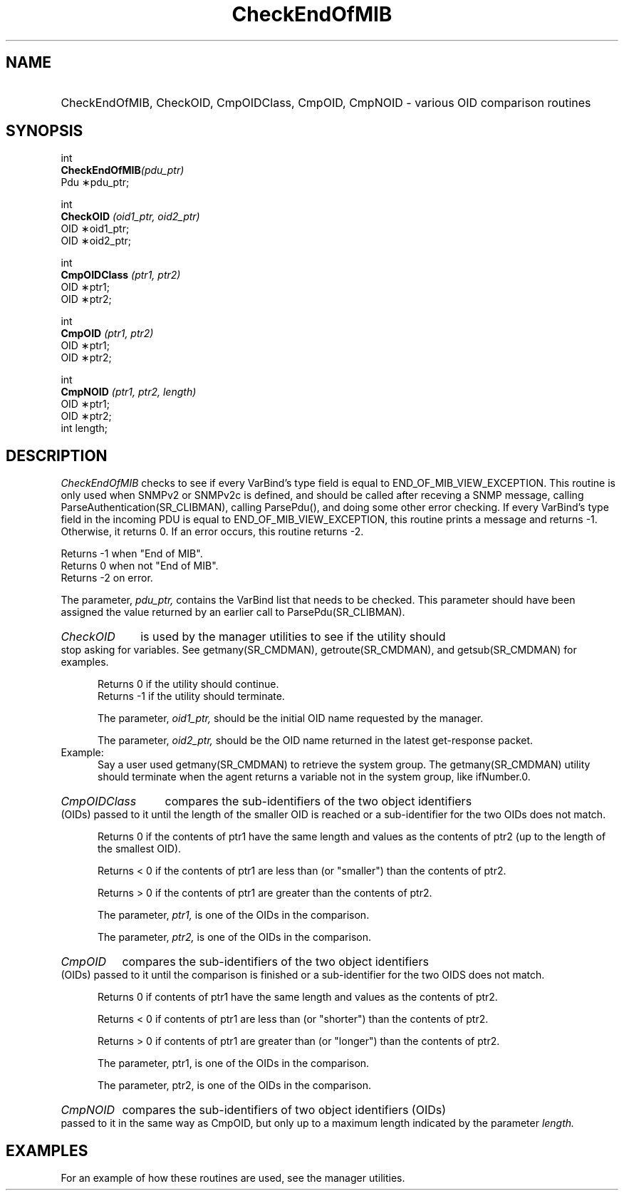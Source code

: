 .\"
.\"
.\" Copyright (C) 1992-2003 by SNMP Research, Incorporated.
.\"
.\" This software is furnished under a license and may be used and copied
.\" only in accordance with the terms of such license and with the
.\" inclusion of the above copyright notice. This software or any other
.\" copies thereof may not be provided or otherwise made available to any
.\" other person. No title to and ownership of the software is hereby
.\" transferred.
.\"
.\" The information in this software is subject to change without notice
.\" and should not be construed as a commitment by SNMP Research, Incorporated.
.\"
.\" Restricted Rights Legend:
.\"  Use, duplication, or disclosure by the Government is subject to
.\"  restrictions as set forth in subparagraph (c)(1)(ii) of the Rights
.\"  in Technical Data and Computer Software clause at DFARS 252.227-7013;
.\"  subparagraphs (c)(4) and (d) of the Commercial Computer
.\"  Software-Restricted Rights Clause, FAR 52.227-19; and in similar
.\"  clauses in the NASA FAR Supplement and other corresponding
.\"  governmental regulations.
.\"
.\"
.\"
.\"                PROPRIETARY NOTICE
.\"
.\" This software is an unpublished work subject to a confidentiality agreement
.\" and is protected by copyright and trade secret law.  Unauthorized copying,
.\" redistribution or other use of this work is prohibited.
.\"
.\" The above notice of copyright on this source code product does not indicate
.\" any actual or intended publication of such source code.
.\"
.\"
.\"
.\"
.TH CheckEndOfMIB SR_CLIBMAN "27 May 1996"
.SH NAME
.HP 5
CheckEndOfMIB, CheckOID, CmpOIDClass, CmpOID, CmpNOID
\- various OID comparison routines
.SH SYNOPSIS
.LP
int
.br
.BI CheckEndOfMIB (pdu_ptr)
.br
Pdu \(**pdu_ptr;
.LP
int
.br
.BI CheckOID " (oid1_ptr, oid2_ptr) "
.br
OID \(**oid1_ptr;
.br
OID \(**oid2_ptr;
.LP
int
.br
.BI CmpOIDClass " (ptr1, ptr2) "
.br
OID \(**ptr1;
.br
OID \(**ptr2;
.LP
int 
.br
.BI CmpOID " (ptr1, ptr2) "
.br
OID \(**ptr1;
.br
OID \(**ptr2;
.LP
int 
.br
.BI CmpNOID " (ptr1, ptr2, length) "
.br
OID \(**ptr1;
.br
OID \(**ptr2;
.br
int length;
.SH DESCRIPTION
.I CheckEndOfMIB 
checks to see if every VarBind's type field is
equal to END_OF_MIB_VIEW_EXCEPTION.  This routine is only used
when SNMPv2 or SNMPv2c is defined, and should be called after receving a
SNMP message, calling ParseAuthentication(SR_CLIBMAN), calling ParsePdu(),
and doing some other error checking.  If every VarBind's type field in 
the incoming PDU is equal to END_OF_MIB_VIEW_EXCEPTION, this routine
prints a message and returns \-1.  Otherwise, it returns 0.  If an
error occurs, this routine returns \-2.

Returns \-1 when "End of MIB". 
.br
Returns 0 when not "End of MIB". 
.br
Returns \-2 on error.

The parameter, 
.I pdu_ptr, 
contains the VarBind list that needs to be
checked.  This parameter should have been assigned the value returned by
an earlier call to ParsePdu(SR_CLIBMAN).
.HP 5
.I CheckOID 
is used by the manager utilities to see if the utility should
stop asking for variables. See getmany(SR_CMDMAN), getroute(SR_CMDMAN), and getsub(SR_CMDMAN) 
for examples.

Returns 0 if the utility should continue.
.br
Returns \-1 if the utility should terminate.

The parameter, 
.I oid1_ptr, 
should be the initial OID name requested by
the manager.

The parameter, 
.I oid2_ptr, 
should be the OID name returned in the latest
get-response packet.

.IP Example:  
Say a user used getmany(SR_CMDMAN) to retrieve the system group.  The
getmany(SR_CMDMAN) utility should terminate when the agent returns a variable
not in the system group, like ifNumber.0.
.HP 5
.I CmpOIDClass 
compares the sub-identifiers of the two object 
identifiers (OIDs) passed to it until the length of the smaller OID 
is reached or a sub-identifier for the two OIDs does not match.

Returns 0 if the contents of ptr1 have the same length and values as
the contents of ptr2 (up to the length of the smallest OID).

Returns < 0 if the contents of ptr1 are less than (or "smaller") than
the contents of ptr2.

Returns > 0 if the contents of ptr1 are greater than the contents of
ptr2.

The parameter, 
.I ptr1, 
is one of the OIDs in the comparison.

The parameter, 
.I ptr2, 
is one of the OIDs in the comparison.
.HP 5
.I CmpOID 
compares the sub-identifiers of the two object identifiers
(OIDs) passed to it until the comparison is finished or a 
sub-identifier for the two OIDS does not match.

Returns 0 if contents of ptr1 have the same length and values
as the contents of ptr2.

Returns < 0 if contents of ptr1 are less than (or "shorter") than
the contents of ptr2.

Returns > 0 if contents of ptr1 are greater than (or "longer") than
the contents of ptr2.

The parameter, ptr1, is one of the OIDs in the comparison.

The parameter, ptr2, is one of the OIDs in the comparison.
.HP 5
.I CmpNOID
compares the sub-identifiers of two object identifiers
(OIDs) passed to it in the same way as CmpOID, but only up to a maximum
length indicated by the parameter
.I length.
.SH EXAMPLES
For an example of how these routines are used, see the manager utilities.
